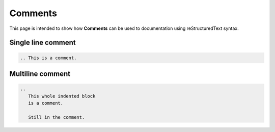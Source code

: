 .. _comments:

Comments
++++++++

This page is intended to show how **Comments** can be used to documentation using reStructuredText \
syntax.

Single line comment
-------------------

.. code-block:: rest

        .. This is a comment.

Multiline comment
-----------------

.. code-block:: rest

        ..
           This whole indented block
           is a comment.

           Still in the comment.